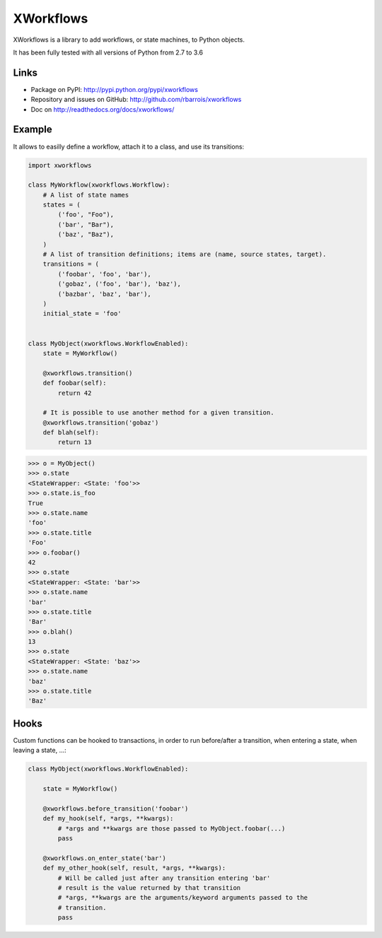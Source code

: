 XWorkflows
==========

.. image:: https://secure.travis-ci.org/rbarrois/xworkflows.png?branch=master
    :target: http://travis-ci.org/rbarrois/xworkflows/

.. image:: https://img.shields.io/pypi/v/xworkflows.svg
    :target: https://xworkflows.readthedocs.io/en/latest/changelog.html
    :alt: Latest Version

.. image:: https://img.shields.io/pypi/pyversions/xworkflows.svg
    :target: https://pypi.python.org/pypi/xworkflows/
    :alt: Supported Python versions

.. image:: https://img.shields.io/pypi/wheel/xworkflows.svg
    :target: https://pypi.python.org/pypi/xworkflows/
    :alt: Wheel status

.. image:: https://img.shields.io/pypi/l/xworkflows.svg
    :target: https://pypi.python.org/pypi/xworkflows/
    :alt: License

XWorkflows is a library to add workflows, or state machines, to Python objects.

It has been fully tested with all versions of Python from 2.7 to 3.6

Links
-----

* Package on PyPI: http://pypi.python.org/pypi/xworkflows
* Repository and issues on GitHub: http://github.com/rbarrois/xworkflows
* Doc on http://readthedocs.org/docs/xworkflows/

Example
-------

It allows to easilly define a workflow, attach it to a class, and use its transitions:

.. code-block:: python

    import xworkflows

    class MyWorkflow(xworkflows.Workflow):
        # A list of state names
        states = (
            ('foo', "Foo"),
            ('bar', "Bar"),
            ('baz', "Baz"),
        )
        # A list of transition definitions; items are (name, source states, target).
        transitions = (
            ('foobar', 'foo', 'bar'),
            ('gobaz', ('foo', 'bar'), 'baz'),
            ('bazbar', 'baz', 'bar'),
        )
        initial_state = 'foo'


    class MyObject(xworkflows.WorkflowEnabled):
        state = MyWorkflow()

        @xworkflows.transition()
        def foobar(self):
            return 42

        # It is possible to use another method for a given transition.
        @xworkflows.transition('gobaz')
        def blah(self):
            return 13

.. code-block:: python

    >>> o = MyObject()
    >>> o.state
    <StateWrapper: <State: 'foo'>>
    >>> o.state.is_foo
    True
    >>> o.state.name
    'foo'
    >>> o.state.title
    'Foo'
    >>> o.foobar()
    42
    >>> o.state
    <StateWrapper: <State: 'bar'>>
    >>> o.state.name
    'bar'
    >>> o.state.title
    'Bar'
    >>> o.blah()
    13
    >>> o.state
    <StateWrapper: <State: 'baz'>>
    >>> o.state.name
    'baz'
    >>> o.state.title
    'Baz'

Hooks
-----

Custom functions can be hooked to transactions, in order to run before/after a transition,
when entering a state, when leaving a state, ...:


.. code-block:: python

    class MyObject(xworkflows.WorkflowEnabled):

        state = MyWorkflow()

        @xworkflows.before_transition('foobar')
        def my_hook(self, *args, **kwargs):
            # *args and **kwargs are those passed to MyObject.foobar(...)
            pass

        @xworkflows.on_enter_state('bar')
        def my_other_hook(self, result, *args, **kwargs):
            # Will be called just after any transition entering 'bar'
            # result is the value returned by that transition
            # *args, **kwargs are the arguments/keyword arguments passed to the
            # transition.
            pass
